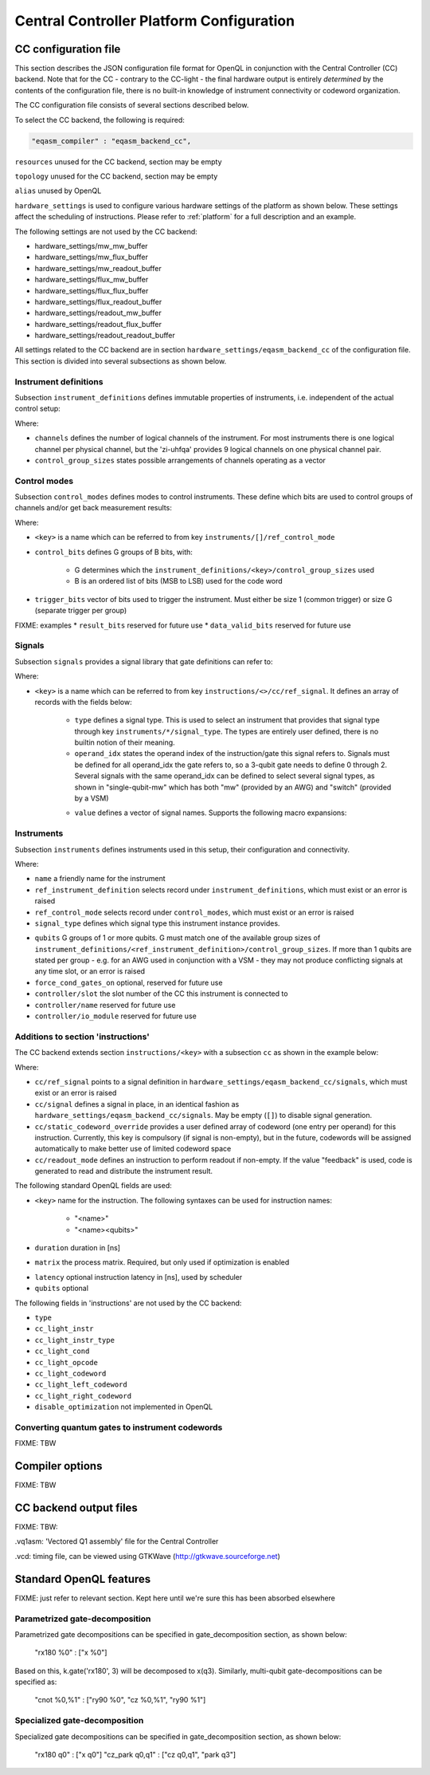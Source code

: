 .. _ccplatform:

Central Controller Platform Configuration
-----------------------------------------


CC configuration file
^^^^^^^^^^^^^^^^^^^^^

.. FIXME: improve readability

This section describes the JSON configuration file format for OpenQL in conjunction
with the Central Controller (CC) backend. Note that for the CC - contrary to the CC-light - the final hardware output is entirely *determined* by the contents of the configuration file, there is no built-in knowledge of instrument connectivity or codeword organization.

The CC configuration file consists of several sections described below.

To select the CC backend, the following is required:

.. code::

    "eqasm_compiler" : "eqasm_backend_cc",

``resources`` unused for the CC backend, section may be empty

``topology`` unused for the CC backend, section may be empty

``alias`` unused by OpenQL

``hardware_settings`` is used to configure various
hardware settings of the platform as shown below. These settings affect the
scheduling of instructions. Please refer to :ref:`platform` for a full description and an example.

The following settings are not used by the CC backend:

* hardware_settings/mw_mw_buffer
* hardware_settings/mw_flux_buffer
* hardware_settings/mw_readout_buffer
* hardware_settings/flux_mw_buffer
* hardware_settings/flux_flux_buffer
* hardware_settings/flux_readout_buffer
* hardware_settings/readout_mw_buffer
* hardware_settings/readout_flux_buffer
* hardware_settings/readout_readout_buffer

All settings related to the CC backend are in section ``hardware_settings/eqasm_backend_cc`` of the configuration file. This section is divided into several subsections as shown below.

Instrument definitions
**********************

Subsection ``instrument_definitions`` defines immutable properties of instruments, i.e. independent of the actual control setup:

.. code-block:: none
    :linenos:

    "instrument_definitions": {
        "qutech-qwg": {
            "channels": 4,
            "control_group_sizes": [1, 4],
        },
        "zi-hdawg": {
            "channels": 8,
            "control_group_sizes": [1, 2, 4, 8], // NB: size=1 needs special treatment of waveforms because one AWG unit drives 2 channels
        },
        "qutech-vsm": {
            "channels": 32,
            "control_group_sizes": [1],
        },
        "zi-uhfqa": {
            "channels": 9,
            "control_group_sizes": [1],
        }
    },   // instrument_definitions

Where:

* ``channels`` defines the number of logical channels of the instrument. For most instruments there is one logical channel per physical channel, but the 'zi-uhfqa' provides 9 logical channels on one physical channel pair.
* ``control_group_sizes`` states possible arrangements of channels operating as a vector
.. FIXME: add example
..    // * ``latency`` latency from trigger to output in [ns]. FIXME: deprecated
.. FIXME: describe concept of 'group'


Control modes
*************

Subsection ``control_modes`` defines modes to control instruments. These define which bits are used to control groups of channels and/or get back measurement results:

.. code-block:: JSON
    :linenos:

    "control_modes": {
        "awg8-mw-vsm-hack": {                     // ZI_HDAWG8.py::cfg_codeword_protocol() == 'microwave'. Old hack to skip DIO[8]
            "control_bits": [
                [7,6,5,4,3,2,1,0],                // group 0
                [16,15,14,13,12,11,10,9]          // group 1
            ],
            "trigger_bits": [31]
        },
        "awg8-mw-vsm": {                          // the way the mode above should have been
            "control_bits": [
                [7,6,5,4,3,2,1,0],                // group 0
                [15,14,13,12,11,10,9,8]           // group 1
            ],
            "trigger_bits": [31]
        },
        "awg8-mw-direct-iq": {                    // just I&Q to generate microwave without VSM. HDAWG8: "new_novsm_microwave"
            "control_bits": [
                [6,5,4,3,2,1,0],                  // group 0
                [13,12,11,10,9,8,7],              // group 1
                [22,21,20,19,18,17,16],           // group 2. NB: starts at bit 16 so twin-QWG can also support it
                [29,28,27,26,25,24,23]            // group 4
            ],
            "trigger_bits": [15,31]
        },
        "awg8-flux": {                             // ZI_HDAWG8.py::cfg_codeword_protocol() == 'flux'
            // NB: please note that internally one AWG unit handles 2 channels, which requires special handling of the waveforms
            "control_bits": [
                [2,1,0],                          // group 0
                [5,4,3],
                [8,7,6],
                [11,10,9],
                [18,17,16],                       // group 4. NB: starts at bit 16 so twin-QWG can also support it
                [21,20,19],
                [24,23,22],
                [27,26,25]                        // group 7
            ],
            "trigger_bits": [31]
        },
        "awg8-flux-vector-8": {                    // single code word for 8 flux channels.
            "control_bits": [
                [7,6,5,4,3,2,1,0]
            ],
            "trigger_bits": [31]
        },
        "uhfqa-9ch": {
            "control_bits": [[17],[18],[19],[20],[21],[22],[23],[24],[25]],    // group[0:8]
            "trigger_bits": [16],
            "result_bits": [[1],[2],[3],[4],[5],[6],[7],[8],[9]],              // group[0:8]
            "data_valid_bits": [0]
        },
        "vsm-32ch":{
            "control_bits": [
                [0],[1],[2],[3],[4],[5],[6],[7],                      // group[0:7]
                [8],[9],[10],[11],[12],[13],[14],[15],                // group[8:15]
                [16],[17],[18],[19],[20],[21],[22],[23],              // group[16:23]
                [24],[25],[26],[27],[28],[28],[30],[31]               // group[24:31]
            ],
            "trigger_bits": []                                       // no trigger
        }
    },   // control_modes

Where:

* ``<key>`` is a name which can be referred to from key ``instruments/[]/ref_control_mode``
* ``control_bits`` defines G groups of B bits, with:

    - G determines which the ``instrument_definitions/<key>/control_group_sizes`` used
    - B is an ordered list of bits (MSB to LSB) used for the code word
* ``trigger_bits`` vector of bits used to trigger the instrument. Must either be size 1 (common trigger) or size G (separate trigger per group)
FIXME: examples
* ``result_bits`` reserved for future use
* ``data_valid_bits`` reserved for future use


Signals
*******

Subsection ``signals`` provides a signal library that gate definitions can refer to:

.. code-block:: JSON
    :linenos:

    "signals": {
        "single-qubit-mw": [
            {   "type": "mw",
                "operand_idx": 0,
                "value": [
                    "{gateName}-{instrumentName}:{instrumentGroup}-gi",
                    "{gateName}-{instrumentName}:{instrumentGroup}-gq",
                    "{gateName}-{instrumentName}:{instrumentGroup}-di",
                    "{gateName}-{instrumentName}:{instrumentGroup}-dq"
                ]
            },
            {   "type": "switch",
                "operand_idx": 0,
                "value": ["dummy"]                                  // NB: no actual signal is generated
            }
        ],
        "two-qubit-flux": [
            {   "type": "flux",
                "operand_idx": 0,                                   // control
                "value": ["flux-0-{qubit}"]
            },
            {   "type": "flux",
                "operand_idx": 1,                                   // target
                "value": ["flux-1-{qubit}"]
            }
        ]
    },  // signals

Where:

* ``<key>`` is a name which can be referred to from key ``instructions/<>/cc/ref_signal``. It defines an array of records with the fields below:

    * ``type`` defines a signal type. This is used to select an instrument that provides that signal type through key ``instruments/*/signal_type``. The types are entirely user defined, there is no builtin notion of their meaning.
    * ``operand_idx`` states the operand index of the instruction/gate this signal refers to. Signals must be defined for all operand_idx the gate refers to, so a 3-qubit gate needs to define 0 through 2. Several signals with the same operand_idx can be defined to select several signal types, as shown in "single-qubit-mw" which has both "mw" (provided by an AWG) and "switch" (provided by a VSM)
    .. FIXME: rewrite
    * ``value`` defines a vector of signal names. Supports the following macro expansions:
    .. FIXME: describe the (future) use of field 'value'

        * {gateName}
        * {instrumentName}
        * {instrumentGroup}
        * {qubit}
        .. FIXME: expand


Instruments
***********

Subsection ``instruments`` defines instruments used in this setup, their configuration and connectivity.

.. code-block:: JSON
    :linenos:

    "instruments": [
        // readout.
        {
            "name": "ro_0",
            "qubits": [[6], [11], [], [], [], [], [], [], []],
            "signal_type": "measure",
            "ref_instrument_definition": "zi-uhfqa",
            "ref_control_mode": "uhfqa-9ch",
            "controller": {
                "name": "cc",
                "slot": 0,
                "io_module": "CC-CONN-DIO"
            }
        },
        // ...

        // microwave.
        {
            "name": "mw_0",
            "qubits": [                                             // data qubits:
                [2, 8, 14],                                         // [freq L]
                [1, 4, 6, 10, 12, 15]                               // [freq H]
            ],
            "signal_type": "mw",
            "ref_instrument_definition": "zi-hdawg",
            "ref_control_mode": "awg8-mw-vsm-hack",
            "controller": {
                "name": "cc",
                "slot": 3,
                "io_module": "CC-CONN-DIO-DIFF"
            }
        },
        // ...

        // VSM
        {
            "name": "vsm_0",
            "qubits": [
                [2], [8], [14], [],  [], [], [], [],                // [freq L]
                [1], [4], [6], [10], [12], [15], [], [],            // [freq H]
                [0], [5], [9], [13], [], [], [], [],                // [freq Mg]
                [3], [7], [11], [16], [], [], [], []                // [freq My]
            ],
            "signal_type": "switch",
            "ref_instrument_definition": "qutech-vsm",
            "ref_control_mode": "vsm-32ch",
            "controller": {
                "name": "cc",
                "slot": 5,
                "io_module": "cc-conn-vsm"
            }
        },

        // flux
        {
            "name": "flux_0",
            "qubits": [[0], [1], [2], [3], [4], [5], [6], [7]],
            "signal_type": "flux",
            "ref_instrument_definition": "zi-hdawg",
            "ref_control_mode": "awg8-flux",
            "controller": {
                "name": "cc",
                "slot": 6,
                "io_module": "CC-CONN-DIO-DIFF"
            }
        },
        // ...
    ] // instruments

Where:

* ``name`` a friendly name for the instrument
* ``ref_instrument_definition`` selects record under ``instrument_definitions``, which must exist or an error is raised
* ``ref_control_mode`` selects record under ``control_modes``, which must exist or an error is raised
* ``signal_type`` defines which signal type this instrument instance provides.
.. FIXME: describe matching process against 'signals/*/type'
* ``qubits`` G groups of 1 or more qubits. G must match one of the available group sizes of ``instrument_definitions/<ref_instrument_definition>/control_group_sizes``. If more than 1 qubits are stated per group - e.g. for an AWG used in conjunction with a VSM - they may not produce conflicting signals at any time slot, or an error is raised
* ``force_cond_gates_on`` optional, reserved for future use
* ``controller/slot`` the slot number of the CC this instrument is connected to
* ``controller/name`` reserved for future use
* ``controller/io_module`` reserved for future use

Additions to section 'instructions'
***********************************

The CC backend extends section ``instructions/<key>`` with a subsection ``cc`` as shown in the example below:

.. code-block:: JSON
    :linenos:

    "ry180": {
        "duration": 20,
        "matrix": [ [0.0,1.0], [1.0,0.0], [1.0,0.0], [0.0,0.0] ],
        "cc": {
            "ref_signal": "single-qubit-mw",
            "static_codeword_override": [2]
        }
    },
    "cz_park": {
        "duration": 40,
        "matrix": [ [0.0,1.0], [1.0,0.0], [1.0,0.0], [0.0,0.0] ],
        "cc": {
            "signal": [
                {   "type": "flux",
                    "operand_idx": 0,                                   // control
                    "value": ["flux-0-{qubit}"]
                },
                {   "type": "flux",
                    "operand_idx": 1,                                   // target
                    "value": ["flux-1-{qubit}"]
                },
                {   "type": "flux",
                    "operand_idx": 2,                                   // park
                    "value": ["park_cz-{qubit}"]
                }
            ],
            "static_codeword_override": [1,2,3]
        }
    }
.. FIXME: add feedback example

Where:

* ``cc/ref_signal`` points to a signal definition in ``hardware_settings/eqasm_backend_cc/signals``, which must exist or an error is raised
* ``cc/signal`` defines a signal in place, in an identical fashion as ``hardware_settings/eqasm_backend_cc/signals``. May be empty (``[]``) to disable signal generation.
* ``cc/static_codeword_override`` provides a user defined array of codeword (one entry per operand) for this instruction. Currently, this key is compulsory (if signal is non-empty), but in the future, codewords will be assigned automatically to make better use of limited codeword space
* ``cc/readout_mode`` defines an instruction to perform readout if non-empty. If the value "feedback" is used, code is generated to read and distribute the instrument result.

The following standard OpenQL fields are used:

* ``<key>`` name for the instruction. The following syntaxes can be used for instruction names:

    - "<name>"
    - "<name><qubits>"
    .. FIXME: special treatment of names by scheduler/backend
    .. - "readout" : backend
    .. - "measure"
* ``duration`` duration in [ns]
* ``matrix`` the process matrix. Required, but only used if optimization is enabled
.. FIXME: expand on this
* ``latency`` optional instruction latency in [ns], used by scheduler
* ``qubits`` optional

The following fields in 'instructions' are not used by the CC backend:

* ``type``
* ``cc_light_instr``
* ``cc_light_instr_type``
* ``cc_light_cond``
* ``cc_light_opcode``
* ``cc_light_codeword``
* ``cc_light_left_codeword``
* ``cc_light_right_codeword``
* ``disable_optimization`` not implemented in OpenQL


Converting quantum gates to instrument codewords
*******************************************************

FIXME: TBW


Compiler options
^^^^^^^^^^^^^^^^

FIXME: TBW


CC backend output files
^^^^^^^^^^^^^^^^^^^^^^^

FIXME: TBW:

.vq1asm: 'Vectored Q1 assembly' file for the Central Controller

.vcd: timing file, can be viewed using GTKWave (http://gtkwave.sourceforge.net)

Standard OpenQL features
^^^^^^^^^^^^^^^^^^^^^^^^

FIXME: just refer to relevant section. Kept here until we're sure this has been absorbed elsewhere


Parametrized gate-decomposition
*******************************

Parametrized gate decompositions can be specified in gate_decomposition section, as shown below:

    "rx180 %0" : ["x %0"]

Based on this, k.gate('rx180', 3) will be decomposed to x(q3). Similarly, multi-qubit gate-decompositions can be
specified as:

    "cnot %0,%1" : ["ry90 %0", "cz %0,%1", "ry90 %1"]


Specialized gate-decomposition
******************************

Specialized gate decompositions can be specified in gate_decomposition section, as shown below:

    "rx180 q0" : ["x q0"]
    "cz_park q0,q1" : ["cz q0,q1", "park q3"]
